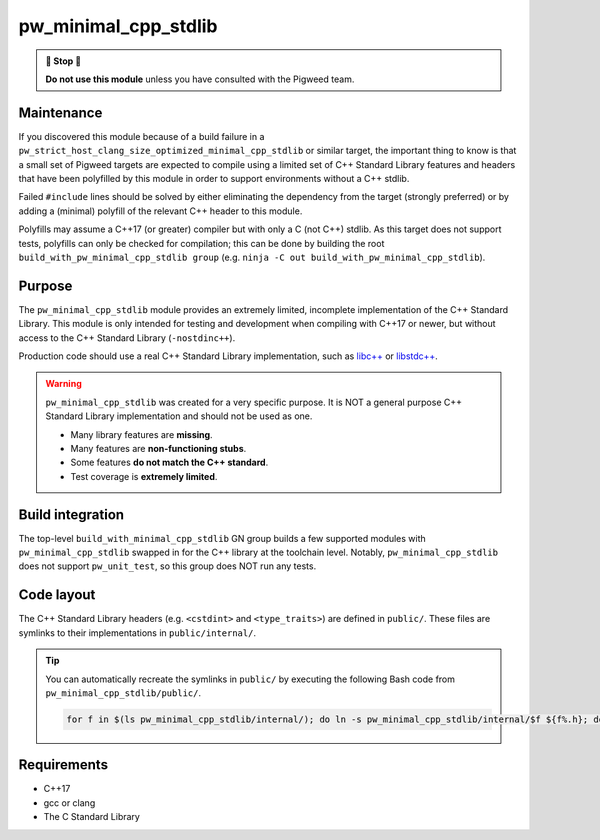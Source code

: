 .. _module-pw_minimal_cpp_stdlib:

=====================
pw_minimal_cpp_stdlib
=====================
.. pigweed-module::
   :name: pw_minimal_cpp_stdlib

.. admonition:: 🛑 Stop 🛑

   **Do not use this module** unless you have consulted with the Pigweed team.

-----------
Maintenance
-----------
If you discovered this module because of a build failure in a
``pw_strict_host_clang_size_optimized_minimal_cpp_stdlib`` or similar target,
the important thing to know is that a small set of Pigweed targets are expected
to compile using a limited set of C++ Standard Library features and headers
that have been polyfilled by this module in order to support environments
without a C++ stdlib.

Failed ``#include`` lines should be solved by either eliminating the dependency
from the target (strongly preferred) or by adding a (minimal) polyfill of the
relevant C++ header to this module.

Polyfills may assume a C++17 (or greater) compiler but with only a C (not C++)
stdlib. As this target does not support tests, polyfills can only be checked for
compilation; this can be done by building the root
``build_with_pw_minimal_cpp_stdlib group``
(e.g. ``ninja -C out build_with_pw_minimal_cpp_stdlib``).

-------
Purpose
-------
The ``pw_minimal_cpp_stdlib`` module provides an extremely limited, incomplete
implementation of the C++ Standard Library. This module is only intended for
testing and development when compiling with C++17 or newer, but without access
to the C++ Standard Library (``-nostdinc++``).

Production code should use a real C++ Standard Library implementation, such as
`libc++ <https://libcxx.llvm.org/>`_ or `libstdc++
<https://gcc.gnu.org/onlinedocs/libstdc++/>`_.

.. warning::

  ``pw_minimal_cpp_stdlib`` was created for a very specific purpose. It is NOT a
  general purpose C++ Standard Library implementation and should not be used as
  one.

  - Many library features are **missing**.
  - Many features are **non-functioning stubs**.
  - Some features **do not match the C++ standard**.
  - Test coverage is **extremely limited**.

-----------------
Build integration
-----------------
The top-level ``build_with_minimal_cpp_stdlib`` GN group builds a few supported
modules with ``pw_minimal_cpp_stdlib`` swapped in for the C++ library at the
toolchain level. Notably, ``pw_minimal_cpp_stdlib`` does not support
``pw_unit_test``, so this group does NOT run any tests.

-----------
Code layout
-----------
The C++ Standard Library headers (e.g. ``<cstdint>`` and ``<type_traits>``) are
defined in ``public/``. These files are symlinks to their implementations in
``public/internal/``.

.. tip::

  You can automatically recreate the symlinks in ``public/`` by executing the
  following Bash code from ``pw_minimal_cpp_stdlib/public/``.

  .. code-block:: bash

     for f in $(ls pw_minimal_cpp_stdlib/internal/); do ln -s pw_minimal_cpp_stdlib/internal/$f ${f%.h}; done

------------
Requirements
------------
- C++17
- gcc or clang
- The C Standard Library
